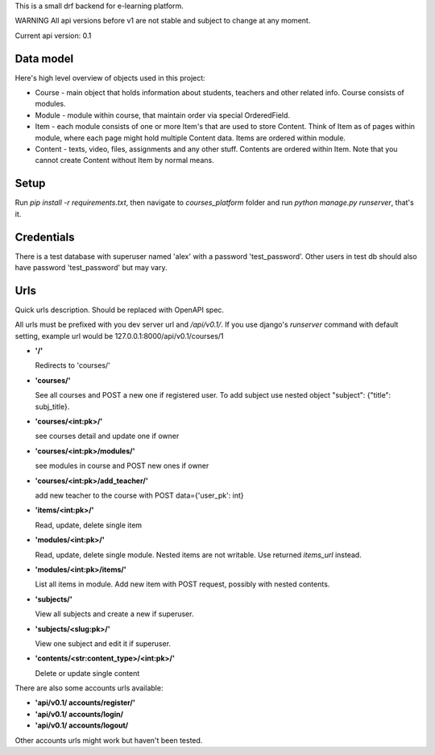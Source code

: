 This is a small drf backend for e-learning platform.

WARNING
All api versions before v1 are not stable and subject to change at any moment.

Current api version: 0.1

Data model
==========
Here's high level overview of objects used in this project:

* Course - main object that holds information about students, teachers and other related info. Course consists of modules.

* Module - module within course, that maintain order via special OrderedField.

* Item - each module consists of one or more Item's that are used to store Content.
  Think of Item as of pages within module, where each page might hold multiple Content data.
  Items are ordered within module.

* Content - texts, video, files, assignments and any other stuff.
  Contents are ordered within Item. Note that you cannot create Content without Item by normal means.

Setup
=====
Run `pip install -r requirements.txt`, then navigate to `courses_platform` folder
and run `python manage.py runserver`, that's it.

Credentials
===========
There is a test database with superuser named 'alex' with a password 'test_password'.
Other users in test db should also have password 'test_password' but may vary.

Urls
====
Quick urls description. Should be replaced with OpenAPI spec.

All urls must be prefixed with you dev server url and `/api/v0.1/`.
If you use django's `runserver` command with default setting, example url would be 127.0.0.1:8000/api/v0.1/courses/1


* **'/'**

  Redirects to 'courses/'

* **'courses/'**

  See all courses and POST a new one if registered user.
  To add subject use nested object "subject": {"title": subj_title}.

* **'courses/<int:pk>/'**

  see courses detail and update one if owner

* **'courses/<int:pk>/modules/'**

  see modules in course and POST new ones if owner

* **'courses/<int:pk>/add_teacher/'**

  add new teacher to the course with POST data={'user_pk': int}

* **'items/<int:pk>/'**

  Read, update, delete single item


* **'modules/<int:pk>/'**

  Read, update, delete single module. Nested items are not writable. Use returned `items_url` instead.

* **'modules/<int:pk>/items/'**

  List all items in module. Add new item with POST request, possibly with nested contents.

* **'subjects/'**

  View all subjects and create a new if superuser.


* **'subjects/<slug:pk>/'**

  View one subject and edit it if superuser.


* **'contents/<str:content_type>/<int:pk>/'**

  Delete or update single content

There are also some accounts urls available:

* **'api/v0.1/ accounts/register/'**

* **'api/v0.1/ accounts/login/**

* **'api/v0.1/ accounts/logout/**

Other accounts urls might work but haven't been tested.
